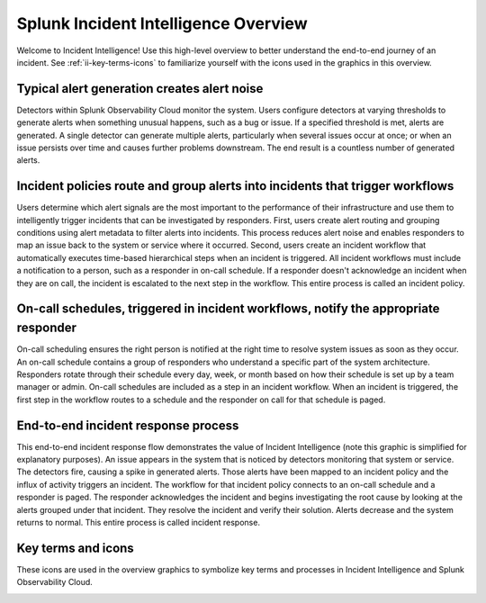 .. _ii-incident-intelligence-overview:

Splunk Incident Intelligence Overview
************************************************************************

Welcome to Incident Intelligence! Use this high-level overview to better understand the end-to-end journey of an incident. See :ref:`ii-key-terms-icons` to familiarize yourself with the icons used in the graphics in this overview. 

Typical alert generation creates alert noise
==============================================

Detectors within Splunk Observability Cloud monitor the system. Users configure detectors at varying thresholds to generate alerts when something unusual happens, such as a bug or issue. If a specified threshold is met, alerts are generated. A single detector can generate multiple alerts, particularly when several issues occur at once; or when an issue persists over time and causes further problems downstream. The end result is a countless number of generated alerts.

.. image:: /_images/incident-intelligence/Incident-Intelligence-Overview-1.png
      :width: 99%
      :alt: Alert generation creates alert noise.

Incident policies route and group alerts into incidents that trigger workflows
========================================================================================

Users determine which alert signals are the most important to the performance of their infrastructure and use them to intelligently trigger incidents that can be investigated by responders. First, users create alert routing and grouping conditions using alert metadata to filter alerts into incidents. This process reduces alert noise and enables responders to map an issue back to the system or service where it occurred. Second, users create an incident workflow that automatically executes time-based hierarchical steps when an incident is triggered. All incident workflows must include a notification to a person, such as a responder in on-call schedule. If a responder doesn't acknowledge an incident when they are on call, the incident is escalated to the next step in the workflow. This entire process is called an incident policy.


.. image:: /_images/incident-intelligence/Incident-Intelligence-Overview-2.png
      :width: 99%
      :alt: Incident policies route and group alerts into incidents that trigger workflows.

On-call schedules, triggered in incident workflows, notify the appropriate responder
======================================================================================

On-call scheduling ensures the right person is notified at the right time to resolve system issues as soon as they occur. An on-call schedule contains a group of responders who understand a specific part of the system architecture. Responders rotate through their schedule every day, week, or month based on how their schedule is set up by a team manager or admin. On-call schedules are included as a step in an incident workflow. When an incident is triggered, the first step in the workflow routes to a schedule and the responder on call for that schedule is paged.


.. image:: /_images/incident-intelligence/Incident-Intelligence-Overview-3.png
      :width: 99%
      :alt: On-call schedules, triggered in incident workflows, notify the appropriate responder.

End-to-end incident response process
=======================================

This end-to-end incident response flow demonstrates the value of Incident Intelligence (note this graphic is simplified for explanatory purposes). An issue appears in the system that is noticed by detectors monitoring that system or service. The detectors fire, causing a spike in generated alerts. Those alerts have been mapped to an incident policy and the influx of activity triggers an incident. The workflow for that incident policy connects to an on-call schedule and a responder is paged. The responder acknowledges the incident and begins investigating the root cause by looking at the alerts grouped under that incident. They resolve the incident and verify their solution. Alerts decrease and the system returns to normal. This entire process is called incident response.


.. image:: /_images/incident-intelligence/Incident-Intelligence-Overview-4.png
      :width: 99%
      :alt: End-to-end incident response process.

.. _ii-key-terms-icons:

Key terms and icons
=======================

These icons are used in the overview graphics to symbolize key terms and processes in Incident Intelligence and Splunk Observability Cloud.

.. image:: /_images/incident-intelligence/Incident-Intelligence-Overview-Terms-Icons.png
      :width: 99%
      :alt: Incident Intelligence key terms and icons.